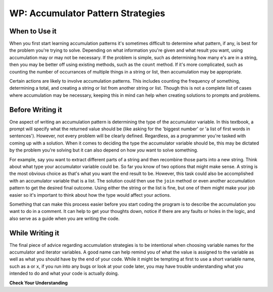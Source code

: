 ..  Copyright (C)  Paul Resnick.  Permission is granted to copy, distribute
    and/or modify this document under the terms of the GNU Free Documentation
    License, Version 1.3 or any later version published by the Free Software
    Foundation; with Invariant Sections being Forward, Prefaces, and
    Contributor List, no Front-Cover Texts, and no Back-Cover Texts.  A copy of
    the license is included in the section entitled "GNU Free Documentation
    License".

WP: Accumulator Pattern Strategies
==================================

When to Use it
--------------

When you first start learning accumulation patterns it's sometimes difficult to determine what pattern, if any, 
is best for the problem you're trying to solve. Depending on what information you're given and what result you want, 
using accumulation may or may not be necessary. If the problem is simple, such as determining how many e's are in a 
string, then you may be better off using existing methods, such as the ``count`` method. If it's more complicated, 
such as counting the number of occurrances of multiple things in a string or list, then accumulation may be 
appropriate.

Certain actions are likely to involve accumulation patterns. This includes counting the frequency of something, 
determining a total, and creating a string or list from another string or list. Though this is not a complete list of 
cases where accumulation may be necessary, keeping this in mind can help when creating solutions to prompts and 
problems.

Before Writing it
-----------------

One aspect of writing an accumulation pattern is determining the type of the accumulator variable. In this textbook, a 
prompt will specify what the returned value should be (like asking for the 'biggest number' or 'a list of first words 
in sentences'). However, not every problem will be clearly defined. Regardless, as a programmer you're tasked with coming 
up with a solution. When it comes to deciding the type the accumulator variable should be, this may be dictated by the 
problem you're solving but it can also depend on how *you* want to solve something. 

For example, say you want to extract different parts of a string and then recombine those parts into a new string. 
Think about what type your accumulator variable could be. So far you know of two options that might make sense. A 
string is the most obvious choice as that's what you want the end result to be. However, this task could also be 
accomplished with an accumulator variable that is a list. The solution could then use the ``join`` method or even another 
accumulation pattern to get the desired final outcome. Using either the string or the list is fine, but one of them might 
make your job easier so it's important to think about how the type would affect your actions.

Something that can make this process easier before you start coding the program is to describe the accumulation you want 
to do in a comment. It can help to get your thoughts down, notice if there are any faults or holes in the logic, and also 
serve as a guide when you are writing the code. 

.. qnum::
   :prefix: seqmut-11-
   :start: 1

While Writing it
----------------

The final piece of advice regarding accumulation strategies is to be intentional when choosing variable names for the 
accumulator and iterator variables. A good name can help remind you of what the value is assigned to the variable as 
well as what you should have by the end of your code. While it might be tempting at first to use a short variable name, 
such as ``a`` or ``x``, if you run into any bugs or look at your code later, you may have trouble understanding what you 
intended to do and what your code is actually doing.

**Check Your Understanding**

.. mchoice:: question8_11_1
   :answer_a: Yes; "save... to a list"
   :answer_b: Yes; "add 'ed' to the end of the word"
   :answer_c: No
   :feedback_a: Correct!
   :feedback_b: Not quite - these words don't necessarily mean that we want to accumulate the new strings into a new variable.
   :feedback_c: In this case, an accumulation pattern would be good to use!
   :correct: a
   :practice: T
   :topics: 

   Does the following prompt require an accumulation pattern? If so, what words indicate that? For each string in ``wrds``, add 'ed' to the end of the word (to make the word past tense). Save these past tense words to a list called ``past_wrds``.

.. mchoice:: question8_11_2
   :answer_a: Yes; "to sum up"
   :answer_b: Yes; "numbers in the list"
   :answer_c: No
   :feedback_a: Correct!
   :feedback_b: Not quite - these words don't necessarily mean that we want to do sum accumulation.
   :feedback_c: In this case, an accumulation pattern would be good to use!
   :correct: a
   :practice: T
   :topics: 

   Does the following prompt require an accumulation pattern? If so, what words indicate that? Write code to sum up all of the numbers in the list ``seat_counts``. Store that number in the variable ``total_seat_counts``.

.. mchoice:: question8_11_3
   :answer_a: Yes; "print out each"
   :answer_b: Yes; "on a separate line"
   :answer_c: No
   :feedback_a: Incorrect, this prompt does not need to use the accumulation pattern.
   :feedback_b: Incorrect, this prompt does not need to use the accumulation pattern.
   :feedback_c: Correct!
   :correct: c
   :practice: T
   :topics: 

   Does the following prompt require an accumulation pattern? If so, what words indicate that? Write code to print out each character of the string ``my_str`` on a separate line.

.. mchoice:: question8_11_4
   :answer_a: Yes; "vowels in the sentence"
   :answer_b: Yes; "code that will count"
   :answer_c: No
   :feedback_a: Not quite - these words don't necessarily mean that we want to do sum accumulation.
   :feedback_b: Correct!
   :feedback_c: In this case, an accumulation pattern would be good to use!
   :correct: b
   :practice: T
   :topics: 

   Does the following prompt require an accumulation pattern? If so, what words indicate that? Write code that will count the number of vowels in the sentence ``s`` and assign the result to the variable ``num_vowels``.

.. mchoice:: question8_11_5
   :answer_a: string
   :answer_b: list
   :answer_c: integer
   :answer_d: none, there is no accumulator variable.
   :feedback_a: Incorrect, that is not the best type for the accumulator variable.
   :feedback_b: Incorrect, that is not the best type for the accumulator variable.
   :feedback_c: Yes, because we want to keep track of a number.
   :feedback_d: Incorrect, we will need an accumulator variable.
   :correct: c
   :practice: T
   :topics: 

   What type should be used for the accumulator variable in the following prompt? Write code that will count the number of vowels in the sentence ``s`` and assign the result to the variable ``num_vowels``.

.. mchoice:: question8_11_6
   :answer_a: num_vowels
   :answer_b: s
   :answer_c: the prompt does not say
   :feedback_a: No, that is the accumulator variable.
   :feedback_b: Yes, that is the sequence you will iterate through!
   :feedback_c: It is stated in the prompt.
   :correct: b
   :practice: T
   :topics: 

   What sequence will you iterate through as you accumulate a result in the following prompt? Write code that will count the number of vowels in the sentence ``s`` and assign the result to the variable ``num_vowels``.

.. mchoice:: question8_11_7
   :answer_a: string
   :answer_b: list
   :answer_c: integer
   :answer_d: none, there is no accumulator variable.
   :feedback_a: Incorrect, that is not the best type for the accumulator variable.
   :feedback_b: Yes, because we want a new list at the end of the code.
   :feedback_c: Incorrect, that is not the best type for the accumulator variable.
   :feedback_d: Incorrect, we will need an accumulator variable.
   :correct: b
   :practice: T
   :topics: 

   What type should be used for the accumulator variable in the following prompt? For each string in ``wrds``, add 'ed' to the end of the word (to make the word past tense). Save these past tense words to a list called ``past_wrds``.

.. mchoice:: question8_11_8
   :answer_a: wrds
   :answer_b: past_wrds
   :answer_c: the prompt does not say
   :feedback_a: Yes, that is the sequence you will iterate through!
   :feedback_b: No, that is the accumulator variable.
   :feedback_c: It is stated in the prompt.
   :correct: a
   :practice: T
   :topics: 

   What sequence will you iterate through as you accumulate a result in the following prompt? For each string in ``wrds``, add 'ed' to the end of the word (to make the word past tense). Save these past tense words to a list called ``past_wrds``.

.. mchoice:: question8_11_9
   :answer_a: string
   :answer_b: list
   :answer_c: integer
   :answer_d: none, there is no accumulator variable.
   :feedback_a: Incorrect, that is not the best type for the accumulator variable.
   :feedback_b: Incorrect, that is not the best type for the accumulator variable.
   :feedback_c: Yes, because we want to keep track of a number.
   :feedback_d: Incorrect, we will need an accumulator variable.
   :correct: c
   :practice: T
   :topics: 

   What type should be used for the accumulator variable in the following prompt? Write code to sum up all of the numbers in the list ``seat_counts``. Store that number in the variable ``total_seat_counts``.

.. mchoice:: question8_11_10
   :answer_a: seat_counts
   :answer_b: total_seat_counts
   :answer_c: the prompt does not say
   :feedback_a: Yes, that is the sequence you will iterate through!
   :feedback_b: No, that is the accumulator variable.
   :feedback_c: It is stated in the prompt.
   :correct: a
   :practice: T
   :topics: 

    What sequence will you iterate through as you accumulate a result in the following prompt? Write code to sum up all of the numbers in the list ``seat_counts``. Store that number in the variable ``total_seat_counts``.

.. mchoice:: question8_11_11
   :answer_a: string
   :answer_b: list
   :answer_c: integer
   :answer_d: none, there is no accumulator variable.
   :feedback_a: Incorrect, there should not be an accumulator variable.
   :feedback_b: Incorrect, there should not be an accumulator variable.
   :feedback_c: Incorrect, there should not be an accumulator variable.
   :feedback_d: Correct, because this prompt does not require an accumulator pattern
   :correct: d
   :practice: T
   :topics: 

   What type should be used for the accumulator variable in the following prompt? Write code to print out each character of the string ``my_str`` on a separate line.

.. mchoice:: question8_11_12
   :answer_a: my_str
   :answer_b: my_str.split()
   :answer_c: the prompt does not say
   :feedback_a: Yes, that is the sequence you will iterate through!
   :feedback_b: Close, but read the prompt again - did it say to iterate through words?
   :feedback_c: It is stated in the prompt.
   :correct: a
   :practice: T
   :topics: 

   What sequence will you iterate through as you accumulate a result in the following prompt? Write code to print out each character of the string ``my_str`` on a separate line.













.. mchoice:: question8_11_13
   :answer_a: Accumulator Variable: wrds_so_far     ; Iterator Variable: wrd
   :answer_b: Accumulator Variable: wrds_so_far     ; Iterator Variable: x
   :answer_c: Accumulator Variable: changed_wrds    ; Iterator Variable: ed
   :feedback_a: Yes, this is the most clear combination of accumulator and iterator variables.
   :feedback_b: The iterator variable is not the clearest here, something else may be better.
   :feedback_c: The iterator variable is not the clearest here
   :correct: a
   :practice: T
   :topics: 

   Which of these are good alternatives to the accumulator variable and iterator variable names for the following prompt? For each string in ``wrds``, add 'ed' to the end of the word (to make the word past tense). Save these past tense words to a list called ``past_wrds``.

.. mchoice:: question8_11_14
   :answer_a: Accumulator Variable: count_so_far  ; Iterator Variable: l
   :answer_b: Accumulator Variable: total_so_far  ; Iterator Variable: letter
   :answer_c: Accumulator Variable: n_v           ; Iterator Variable: letter
   :feedback_a: Though the accumulator variable is good, the iterator variable is not very clear.
   :feedback_b: Yes! Both the accumulator and iterator variable are clear.
   :feedback_c: Though the iterator variable is good, the accumulator variable is not very clear.
   :correct: b
   :practice: T
   :topics: 

   WWhich of these are good alternatives to the accumulator variable and iterator variable names for the following prompt? Write code that will count the number of vowels in the sentence ``s`` and assign the result to the variable ``num_vowels``.

.. mchoice:: question8_11_15
   :answer_a: Accumulator Variable: total_so_far        ; Iterator Variable: seat
   :answer_b: Accumulator Variable: total_seats_so_far  ; Iterator Variable: seat_count
   :answer_c: Accumulator Variable: count               ; Iterator Variable: n
   :feedback_a: Though the accumulator variable is good, the iterator variable is not clear enough.
   :feedback_b: Yes, this is the most clear combination.
   :feedback_c: Neither the accumulator nor iterator variable are clear enough. The accumulator variable is better, but could be more clear.
   :correct: b
   :practice: T
   :topics: 

   Which of these are good alternatives to the accumulator variable and iterator variable names for the following prompt? Write code to sum up all of the numbers in the list ``seat_counts``. Store that number in the variable ``total_seat_counts``.

.. mchoice:: question8_11_16
   :answer_a: Accumulator Variable: character_so_far    ; Iterator Variable: char
   :answer_b: Accumulator Variable: no variable needed  ; Iterator Variable: c
   :answer_c: Accumulator Variable: no variable needed  ; Iterator Variable: char
   :feedback_a: Incorrect, there is no accumulator variable neccessary
   :feedback_b: Though no accumulator variable is needed, the iterator variable is not clear enough
   :feedback_c: Yes, there is no accumulator variable needed and the iterator variable is clear (char is a common short form of character)
   :correct: c
   :practice: T
   :topics: 

   Which of these are good alternatives to the accumulator variable and iterator variable names for the following prompt? Write code to print out each character of the string ``my_str`` on a separate line.
